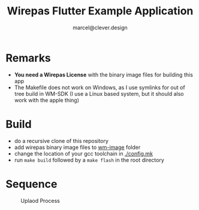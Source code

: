 #+title: Wirepas Flutter Example Application
#+author: marcel@clever.design

* Remarks
- *You need a Wirepas License* with the binary image files for building this app
- The Makefile does not work on Windows, as I use symlinks for out of tree build in WM-SDK (I use a Linux based system, but it should also work with the apple thing)

* Build
- do a recursive clone of this repository
- add wirepas binary image files to [[file:wm-image/][wm-image]] folder
- change the location of your gcc toolchain in [[./config.mk][./config.mk]]
- run ~make build~ followed by a ~make flash~ in the root directory

* Sequence
#+CAPTION: Uplaod Process
#+attr_html: :width 800px
#+attr_latex: :width 800px
#+NAME:   fig:seq_upload
[[./doc/seq_upload.png]]
